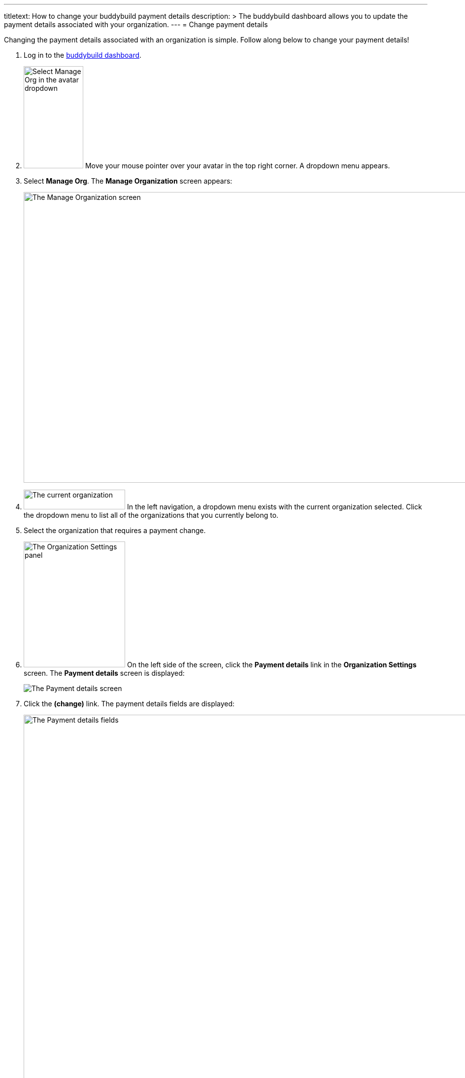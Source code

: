 ---
titletext: How to change your buddybuild payment details
description: >
  The buddybuild dashboard allows you to update the payment details
  associated with your organization.
---
= Change payment details

Changing the payment details associated with an organization is simple.
Follow along below to change your payment details!

. Log in to the link:https://dashboard.buddybuild.com/[buddybuild
  dashboard].

. image:../_img/dropdown-user-manage_org.png["Select Manage Org in the
  avatar dropdown", 121, 207, role="right"]
  Move your mouse pointer over your avatar in the top right corner. A
  dropdown menu appears.

. Select **Manage Org**. The **Manage Organization** screen appears:
+
image:../_img/screen-manage_org.png["The Manage Organization screen",
1280, 589, role="frame"]

. image:../_img/dropdown-organizations.png["The current organization", 206,
  40, role="right"]
  In the left navigation, a dropdown menu exists with the current
  organization selected. Click the dropdown menu to list all of the
  organizations that you currently belong to.

. Select the organization that requires a payment change.

. image:img/panel-org_settings.png["The Organization Settings
panel",206,255, role="right"]
  On the left side of the screen, click the **Payment details** link in
  the **Organization Settings** screen. The **Payment details** screen
  is displayed:
+
image:img/screen-payment_details-change.png["The Payment details screen",
role="frame"]

. Click the **(change)** link. The payment details fields are displayed:
+
image:img/screen-payment_details.png["The Payment details fields", 1280,
1024, role="frame"]

. Enter your new payment details, then click **Save payment info**. The
**Payment Details** screen updates and displays a confirmation banner:
+
image:img/screen-payment_details-confirmed.png["The Payment Details
screen with change confirmation", role="frame"]

That's it! Your new payment details have been saved and will be charged
at the beginning of your next billing cycle.
